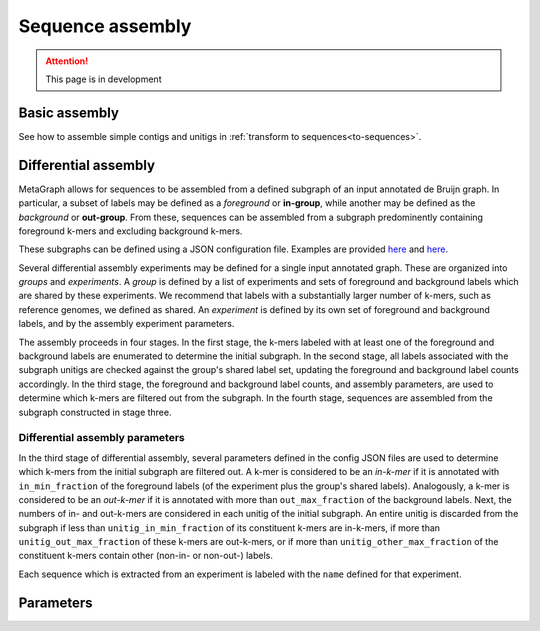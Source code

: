 .. _sequence_assembly:

Sequence assembly
=================

.. attention:: This page is in development

Basic assembly
--------------

See how to assemble simple contigs and unitigs in :ref:`transform to sequences<to-sequences>`.

Differential assembly
---------------------

MetaGraph allows for sequences to be assembled from a defined subgraph of an input annotated de Bruijn graph. In particular, a subset of labels may be defined as a *foreground* or **in-group**, while another may be defined as the *background* or **out-group**. From these, sequences can be assembled from a subgraph predominently containing foreground k-mers and excluding background k-mers.

These subgraphs can be defined using a JSON configuration file. Examples are provided `here <https://github.com/ratschlab/metagraph/blob/master/metagraph/tests/data/example.diff.json>`__ and `here <https://github.com/ratschlab/metagraph/blob/master/metagraph/tests/data/example_simple.diff.json>`__.

Several differential assembly experiments may be defined for a single input annotated graph. These are organized into *groups* and *experiments*. A *group* is defined by a list of experiments and sets of foreground and background labels which are shared by these experiments. We recommend that labels with a substantially larger number of k-mers, such as reference genomes, we defined as shared. An *experiment* is defined by its own set of foreground and background labels, and by the assembly experiment parameters.

The assembly proceeds in four stages. In the first stage, the k-mers labeled with at least one of the foreground and background labels are enumerated to determine the initial subgraph. In the second stage, all labels associated with the subgraph unitigs are checked against the group's shared label set, updating the foreground and background label counts accordingly. In the third stage, the foreground and background label counts, and assembly parameters, are used to determine which k-mers are filtered out from the subgraph. In the fourth stage, sequences are assembled from the subgraph constructed in stage three.

Differential assembly parameters
^^^^^^^^^^^^^^^^^^^^^^^^^^^^^^^^

In the third stage of differential assembly, several parameters defined in the config JSON files are used to determine which k-mers from the initial subgraph are filtered out. A k-mer is considered to be an *in-k-mer* if it is annotated with ``in_min_fraction`` of the foreground labels (of the experiment plus the group's shared labels). Analogously, a k-mer is considered to be an *out-k-mer* if it is annotated with more than ``out_max_fraction`` of the background labels. Next, the numbers of in- and out-k-mers are considered in each unitig of the initial subgraph. An entire unitig is discarded from the subgraph if less than ``unitig_in_min_fraction`` of its constituent k-mers are in-k-mers, if more than ``unitig_out_max_fraction`` of these k-mers are out-k-mers, or if more than ``unitig_other_max_fraction`` of the constituent k-mers contain other (non-in- or non-out-) labels.

Each sequence which is extracted from an experiment is labeled with the ``name`` defined for that experiment.

Parameters
----------

